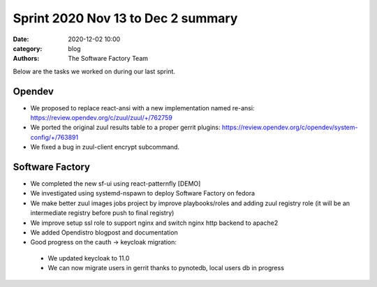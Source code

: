 Sprint 2020 Nov 13 to Dec 2 summary
###################################

:date: 2020-12-02 10:00
:category: blog
:authors: The Software Factory Team

Below are the tasks we worked on during our last sprint.

Opendev
-------
* We proposed to replace react-ansi with a new implementation named re-ansi: https://review.opendev.org/c/zuul/zuul/+/762759

* We ported the original zuul results table to a proper gerrit plugins: https://review.opendev.org/c/opendev/system-config/+/763891

* We fixed a bug in zuul-client encrypt subcommand.

Software Factory
----------------

* We completed the new sf-ui using react-patternfly [DEMO]

* We investigated using systemd-nspawn to deploy Software Factory on fedora

* We make better zuul images jobs project by  improve playbooks/roles and adding zuul registry role  (it will be an intermediate registry before push to final registry)

* We improve setup ssl role to support nginx and switch nginx http backend to apache2

* We added Opendistro blogpost and documentation

* Good progress on the cauth -> keycloak migration:

 * We updated keycloak to 11.0

 * We can now migrate users in gerrit thanks to pynotedb, local users db in progress
